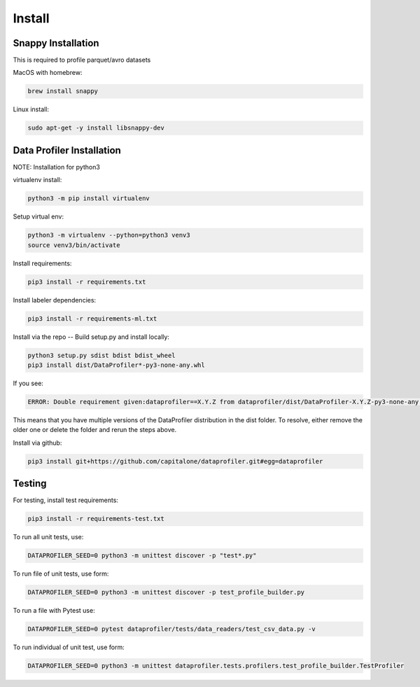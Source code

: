 .. _install:

Install
*******


Snappy Installation
===================

This is required to profile parquet/avro datasets

MacOS with homebrew:

.. code-block:: console

    brew install snappy


Linux install:

.. code-block:: console

    sudo apt-get -y install libsnappy-dev


Data Profiler Installation
==========================

NOTE: Installation for python3

virtualenv install:

.. code-block:: console
    
    python3 -m pip install virtualenv


Setup virtual env:

.. code-block:: console

    python3 -m virtualenv --python=python3 venv3
    source venv3/bin/activate


Install requirements:

.. code-block:: console

    pip3 install -r requirements.txt

Install labeler dependencies:

.. code-block:: console

    pip3 install -r requirements-ml.txt


Install via the repo -- Build setup.py and install locally:

.. code-block:: console

    python3 setup.py sdist bdist bdist_wheel
    pip3 install dist/DataProfiler*-py3-none-any.whl


If you see:

.. code-block:: console

    ERROR: Double requirement given:dataprofiler==X.Y.Z from dataprofiler/dist/DataProfiler-X.Y.Z-py3-none-any.whl (already in dataprofiler==X2.Y2.Z2 from dataprofiler/dist/DataProfiler-X2.Y2.Z2-py3-none-any.whl, name='dataprofiler')

This means that you have multiple versions of the DataProfiler distribution 
in the dist folder.
To resolve, either remove the older one or delete the folder and rerun the steps
above.

Install via github:

.. code-block:: console

    pip3 install git+https://github.com/capitalone/dataprofiler.git#egg=dataprofiler



Testing
=======

For testing, install test requirements:

.. code-block:: console

    pip3 install -r requirements-test.txt


To run all unit tests, use:

.. code-block:: console

    DATAPROFILER_SEED=0 python3 -m unittest discover -p "test*.py"


To run file of unit tests, use form:

.. code-block:: console

    DATAPROFILER_SEED=0 python3 -m unittest discover -p test_profile_builder.py


To run a file with Pytest use:

.. code-block:: console

    DATAPROFILER_SEED=0 pytest dataprofiler/tests/data_readers/test_csv_data.py -v


To run individual of unit test, use form:

.. code-block:: console
    
    DATAPROFILER_SEED=0 python3 -m unittest dataprofiler.tests.profilers.test_profile_builder.TestProfiler


